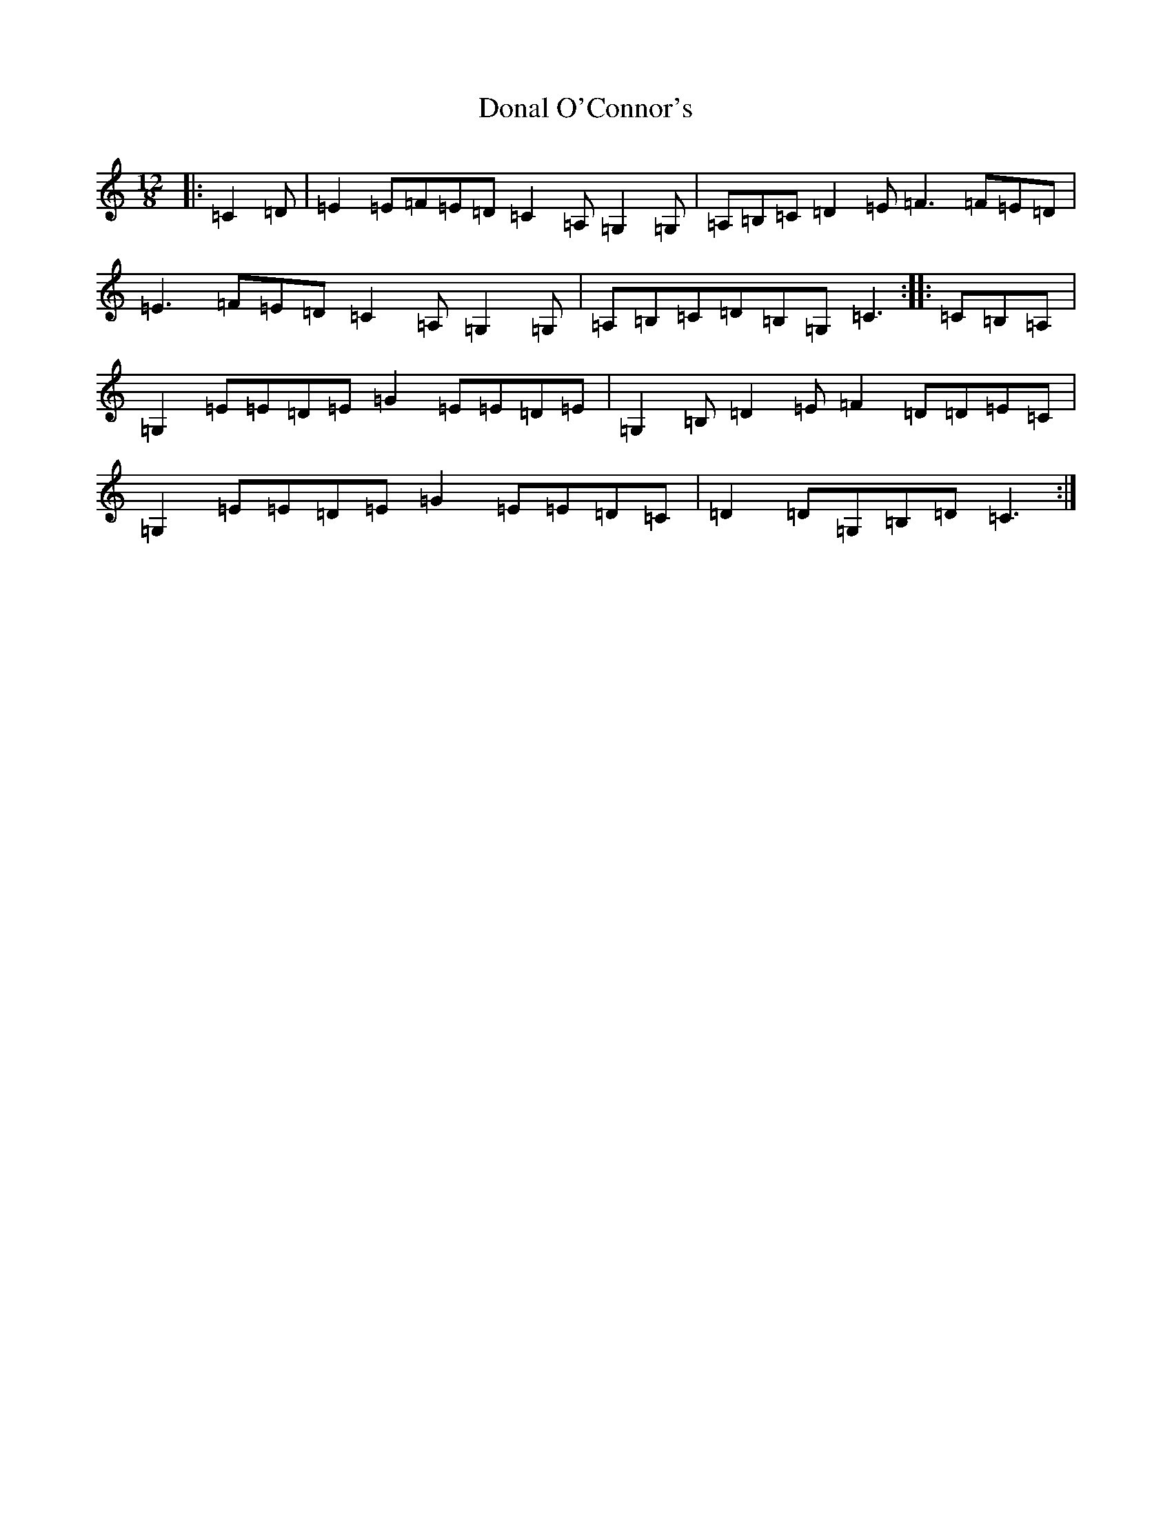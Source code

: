 X: 5367
T: Donal O'Connor's
S: https://thesession.org/tunes/7449#setting24579
R: slide
M:12/8
L:1/8
K: C Major
|:=C2=D|=E2=E=F=E=D=C2=A,=G,2=G,|=A,=B,=C=D2=E=F3=F=E=D|=E3=F=E=D=C2=A,=G,2=G,|=A,=B,=C=D=B,=G,=C3:||:=C=B,=A,|=G,2=E=E=D=E=G2=E=E=D=E|=G,2=B,=D2=E=F2=D=D=E=C|=G,2=E=E=D=E=G2=E=E=D=C|=D2=D=G,=B,=D=C3:|